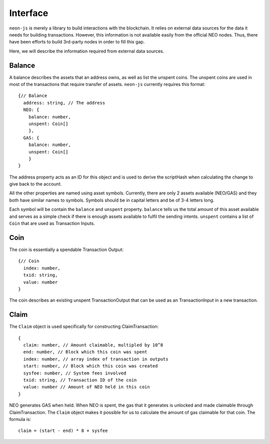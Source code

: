 *********
Interface
*********

``neon-js`` is merely a library to build interactions with the blockchain. It relies on external data sources for the data it needs for building transactions. However, this information is not available easily from the official NEO nodes. Thus, there have been efforts to build 3rd-party nodes in order to fill this gap.

Here, we will describe the information required from external data sources.

Balance
=======

A balance describes the assets that an address owns, as well as list the unspent coins. The unspent coins are used in most of the transactions that require transfer of assets. ``neon-js`` currently requires this format::

  {// Balance
    address: string, // The address
    NEO: {
      balance: number,
      unspent: Coin[]
      },
    GAS: {
      balance: number,
      unspent: Coin[]
      }
  }

The address property acts as an ID for this object and is used to derive the scriptHash when calculating the change to give back to the account.

All the other properties are named using asset symbols. Currently, there are only 2 assets available (NEO/GAS) and they both have similar names to symbols. Symbols should be in capital letters and be of 3-4 letters long.

Each symbol will be contain the ``balance`` and ``unspent`` property. ``balance`` tells us the total amount of this asset available and serves as a simple check if there is enough assets available to fulfil the sending intents. ``unspent`` contains a list of ``Coin`` that are used as Transaction Inputs.


Coin
====

The coin is essentially a spendable Transaction Output::

  {// Coin
    index: number,
    txid: string,
    value: number
  }

The coin describes an existing unspent TransactionOutput that can be used as an TransactionInput in a new transaction.

Claim
=====

The ``Claim`` object is used specifically for constructing ClaimTransaction::

  {
    claim: number, // Amount claimable, multipled by 10^8
    end: number, // Block which this coin was spent
    index: number, // array index of transaction in outputs
    start: number, // Block which this coin was created
    sysfee: number, // System fees involved
    txid: string, // Transaction ID of the coin
    value: number // Amount of NEO held in this coin
  }

NEO generates GAS when held. When NEO is spent, the gas that it generates is unlocked and made claimable through ClaimTransaction. The ``Claim`` object makes it possible for us to calculate the amount of gas claimable for that coin. The formula is::

  claim = (start - end) * 8 + sysfee
